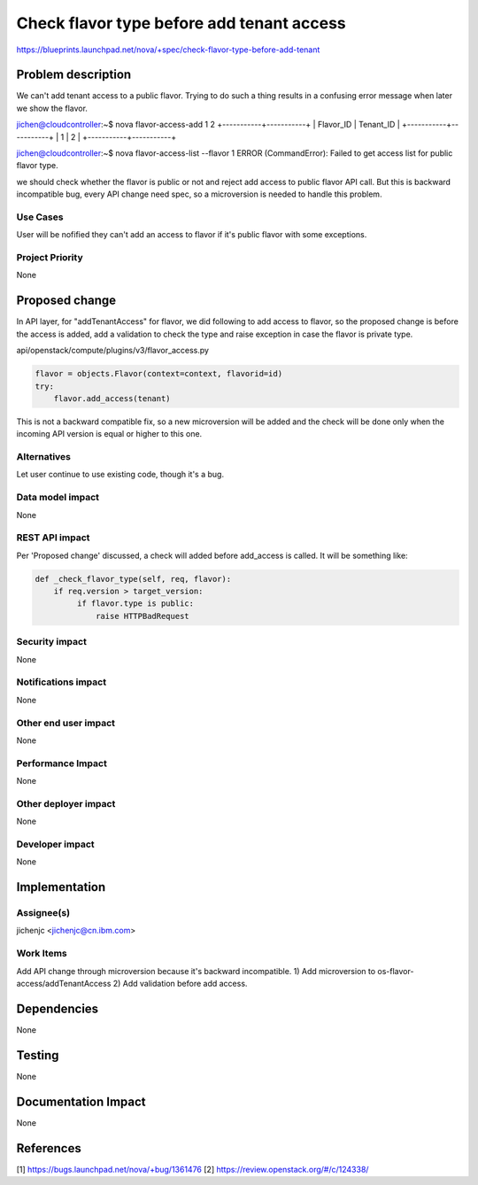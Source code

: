 ..
 This work is licensed under a Creative Commons Attribution 3.0 Unported
 License.

 http://creativecommons.org/licenses/by/3.0/legalcode

==========================================
Check flavor type before add tenant access
==========================================

https://blueprints.launchpad.net/nova/+spec/check-flavor-type-before-add-tenant


Problem description
===================

We can't add tenant access to a public flavor.
Trying to do such a thing results in a confusing error message
when later we show the flavor.

jichen@cloudcontroller:~$ nova flavor-access-add 1 2
+-----------+-----------+
| Flavor_ID | Tenant_ID |
+-----------+-----------+
| 1         |         2 |
+-----------+-----------+

jichen@cloudcontroller:~$ nova flavor-access-list --flavor 1
ERROR (CommandError): Failed to get access list for public flavor type.

we should check whether the flavor is public or not
and reject add access to public flavor API call.
But this is backward incompatible bug, every API change need spec,
so a microversion is needed to handle this problem.

Use Cases
----------

User will be nofified they can't add an access to flavor if it's
public flavor with some exceptions.

Project Priority
-----------------

None

Proposed change
===============

In API layer, for "addTenantAccess" for flavor, we did following
to add access to flavor, so the proposed change is before
the access is added, add a validation to check the type and raise
exception in case the flavor is private type.

api/openstack/compute/plugins/v3/flavor_access.py

.. code:: python

  flavor = objects.Flavor(context=context, flavorid=id)
  try:
      flavor.add_access(tenant)

This is not a backward compatible fix, so a new microversion will
be added and the check will be done only when the incoming API version
is equal or higher to this one.

Alternatives
------------

Let user continue to use existing code, though it's a bug.

Data model impact
-----------------

None

REST API impact
---------------

Per 'Proposed change' discussed, a check will added before
add_access is called.
It will be something like:

.. code:: python

  def _check_flavor_type(self, req, flavor):
      if req.version > target_version:
           if flavor.type is public:
               raise HTTPBadRequest

Security impact
---------------

None

Notifications impact
--------------------

None

Other end user impact
---------------------

None

Performance Impact
------------------

None

Other deployer impact
---------------------

None

Developer impact
----------------

None

Implementation
==============

Assignee(s)
-----------

jichenjc <jichenjc@cn.ibm.com>

Work Items
----------

Add API change through microversion because it's backward incompatible.
1) Add microversion to os-flavor-access/addTenantAccess
2) Add validation before add access.

Dependencies
============

None

Testing
=======

None

Documentation Impact
====================

None

References
==========
[1] https://bugs.launchpad.net/nova/+bug/1361476
[2] https://review.openstack.org/#/c/124338/
